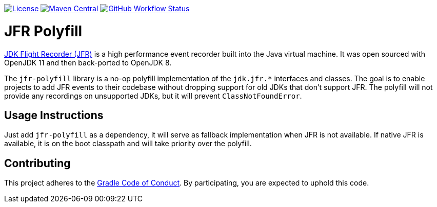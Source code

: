 https://github.com/gradle/jfr-polyfill/blob/master/jfr-polyfill/LICENSE.txt[image:https://img.shields.io/badge/License-GPL%202.0-blue.svg[License]]
https://search.maven.org/search?q=g:org.gradle%20AND%20a:jfr-polyfill[image:https://img.shields.io/maven-central/v/org.gradle/jfr-polyfill.svg?label=Maven%20Central[Maven Central]]
https://github.com/gradle/jfr-polyfill/actions?query=workflow%3A%22verify%22+branch%3Amaster[image:https://img.shields.io/github/workflow/status/gradle/jfr-polyfill/verify/master[GitHub Workflow Status]]

= JFR Polyfill

https://en.wikipedia.org/wiki/JDK_Flight_Recorder[JDK Flight Recorder (JFR)] is a high performance event recorder built into the Java virtual machine.
It was open sourced with OpenJDK 11 and then back-ported to OpenJDK 8.

The `jfr-polyfill` library is a no-op polyfill implementation of the `jdk.jfr.*` interfaces and classes.
The goal is to enable projects to add JFR events to their codebase without dropping support for old JDKs that don't support JFR.
The polyfill will not provide any recordings on unsupported JDKs, but it will prevent `ClassNotFoundError`.

== Usage Instructions

Just add `jfr-polyfill` as a dependency, it will serve as fallback implementation when JFR is not available.
If native JFR is available, it is on the boot classpath and will take priority over the polyfill.


== Contributing

This project adheres to the https://gradle.org/conduct/[Gradle Code of Conduct]. By participating, you are expected to uphold this code.
